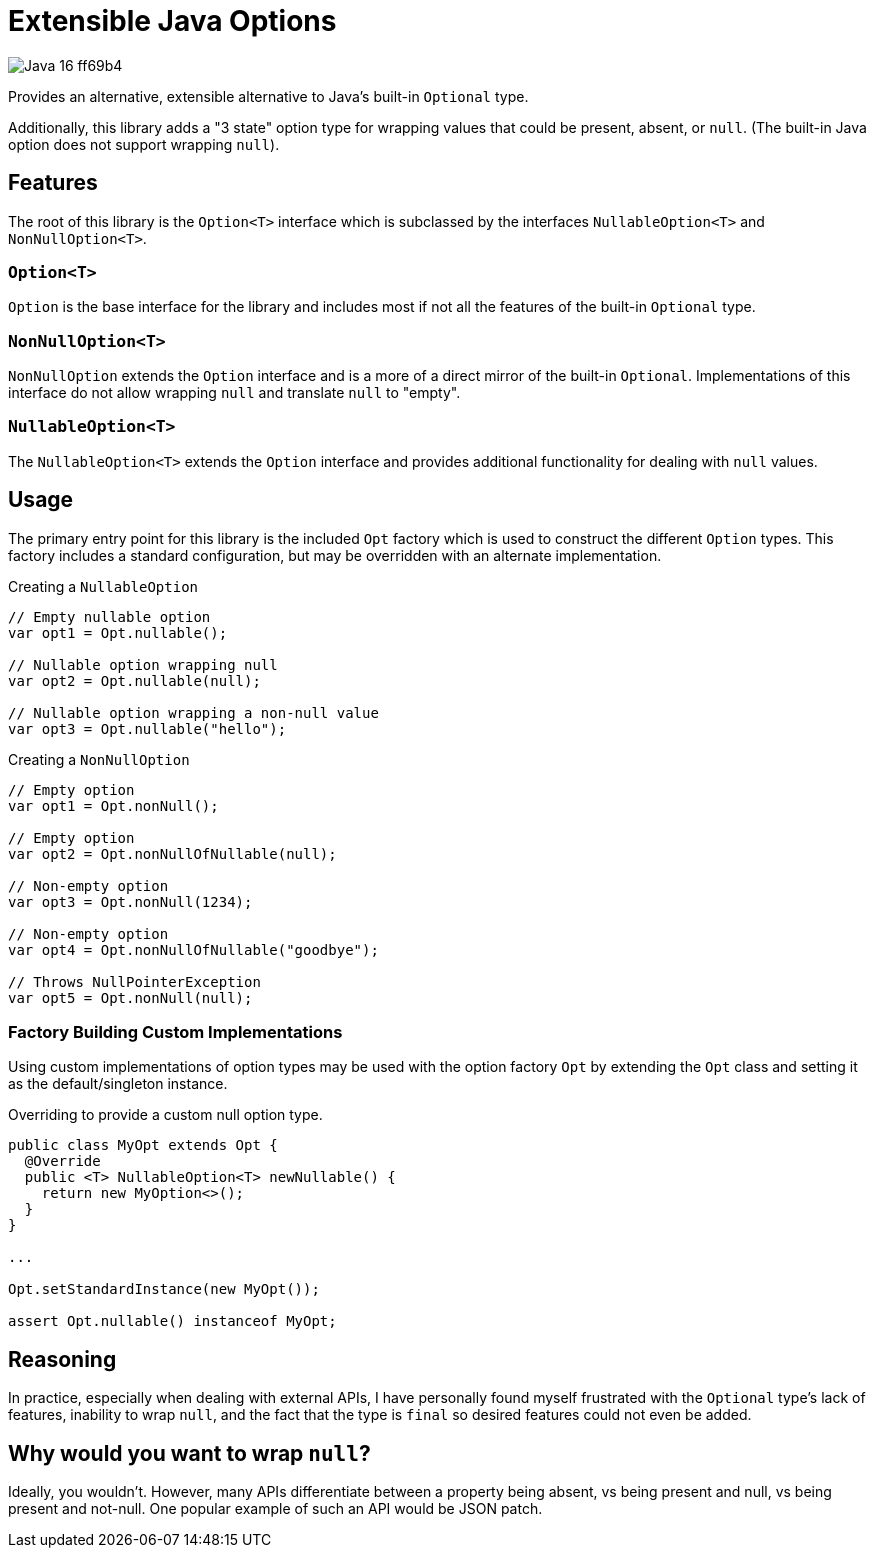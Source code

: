 = Extensible Java Options

image::https://img.shields.io/badge/Java-16-ff69b4[]

Provides an alternative, extensible alternative to Java's built-in `Optional`
type.

Additionally, this library adds a "3 state" option type for wrapping values that
could be present, absent, or `null`.  (The built-in Java option does not support
wrapping `null`).

== Features

The root of this library is the `Option<T>` interface which is subclassed by the
interfaces `NullableOption<T>` and `NonNullOption<T>`.

=== `Option<T>`

`Option` is the base interface for the library and includes most if not all the
features of the built-in `Optional` type.

=== `NonNullOption<T>`

`NonNullOption` extends the `Option` interface and is a more of a direct mirror
of the built-in `Optional`.  Implementations of this interface do not allow
wrapping `null` and translate `null` to "empty".

=== `NullableOption<T>`

The `NullableOption<T>` extends the `Option` interface and provides additional
functionality for dealing with `null` values.

== Usage

The primary entry point for this library is the included `Opt` factory which is
used to construct the different `Option` types.  This factory includes a
standard configuration, but may be overridden with an alternate implementation.

.Creating a `NullableOption`
[source, java]
----
// Empty nullable option
var opt1 = Opt.nullable();

// Nullable option wrapping null
var opt2 = Opt.nullable(null);

// Nullable option wrapping a non-null value
var opt3 = Opt.nullable("hello");
----

.Creating a `NonNullOption`
[source, java]
----
// Empty option
var opt1 = Opt.nonNull();

// Empty option
var opt2 = Opt.nonNullOfNullable(null);

// Non-empty option
var opt3 = Opt.nonNull(1234);

// Non-empty option
var opt4 = Opt.nonNullOfNullable("goodbye");

// Throws NullPointerException
var opt5 = Opt.nonNull(null);
----

=== Factory Building Custom Implementations

Using custom implementations of option types may be used with the option factory
`Opt` by extending the `Opt` class and setting it as the default/singleton
instance.

.Overriding to provide a custom null option type.
[source, java]
----
public class MyOpt extends Opt {
  @Override
  public <T> NullableOption<T> newNullable() {
    return new MyOption<>();
  }
}

...

Opt.setStandardInstance(new MyOpt());

assert Opt.nullable() instanceof MyOpt;
----

== Reasoning

In practice, especially when dealing with external APIs, I have personally found
myself frustrated with the `Optional` type's lack of features, inability to wrap
`null`, and the fact that the type is `final` so desired features could not even
be added.

== Why would you want to wrap `null`?

Ideally, you wouldn't.  However, many APIs differentiate between a property
being absent, vs being present and null, vs being present and not-null.  One
popular example of such an API would be JSON patch.